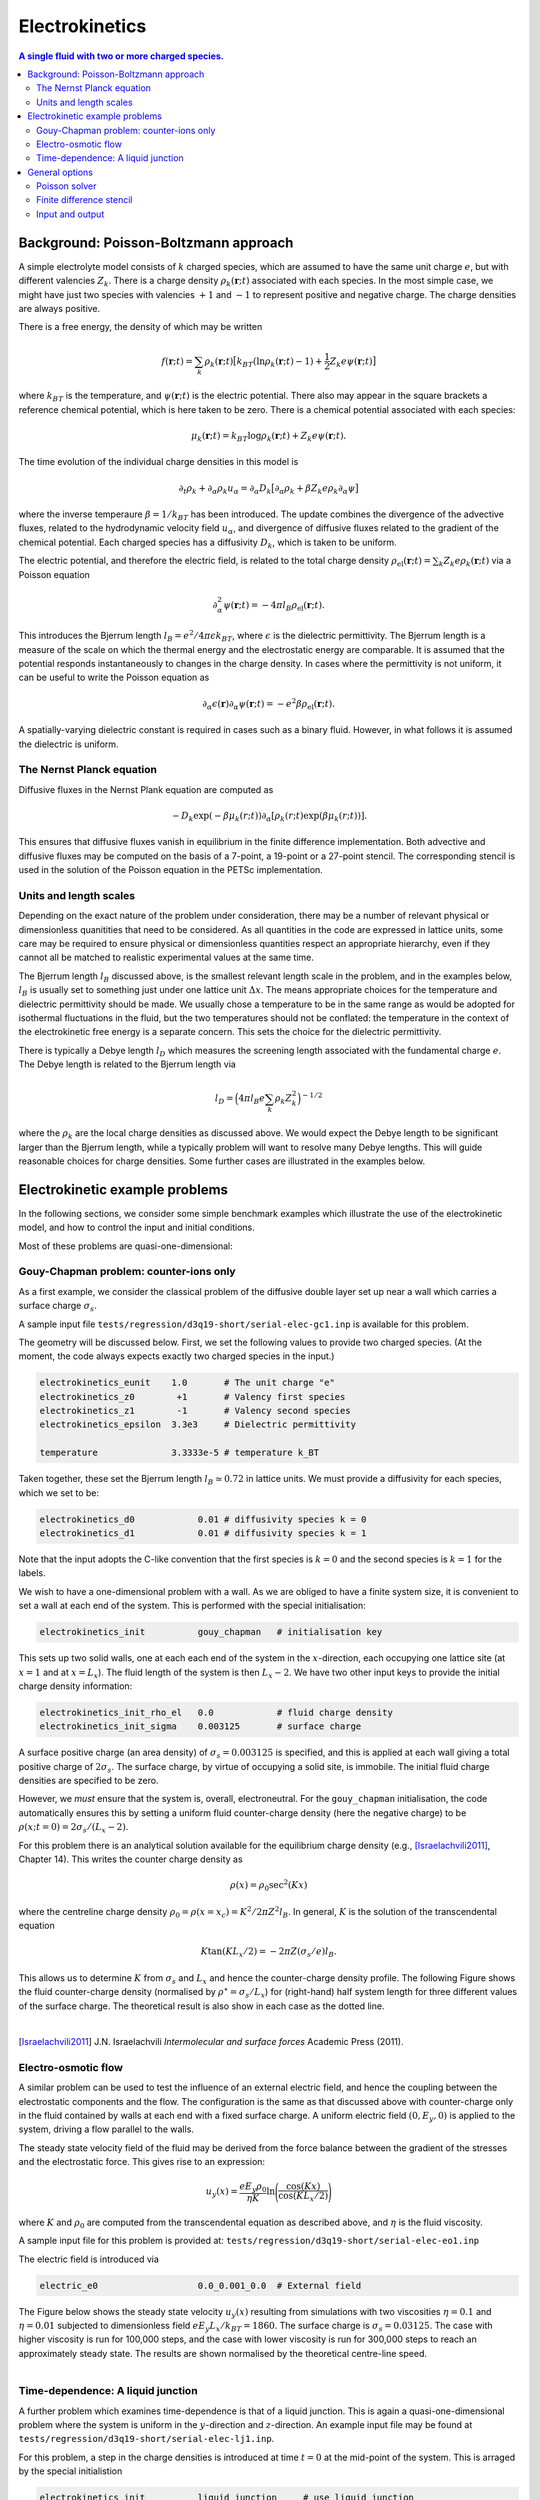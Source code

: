 
Electrokinetics
---------------

.. contents:: A single fluid with two or more charged species.
   :depth: 2
   :local:
   :backlinks: none

Background: Poisson-Boltzmann approach
^^^^^^^^^^^^^^^^^^^^^^^^^^^^^^^^^^^^^^

A simple electrolyte model consists of :math:`k` charged species,
which are assumed to have the same unit charge :math:`e`, but
with different valencies :math:`Z_k`. There is a charge density
:math:`\rho_k(\mathbf{r};t)` associated with each species. In
the most simple case, we might have just two species with
valencies :math:`+1` and :math:`-1` to represent positive and
negative charge. The charge densities are
always positive.

There is a free energy, the density of which may be written

.. math::

   f(\mathbf{r};t) = \sum_k \rho_k(\mathbf{r};t)
   \big[ k_BT (\ln\rho_k(\mathbf{r};t) - 1)
         + \textstyle\frac{1}{2} Z_k e \psi(\mathbf{r};t) \big]

where :math:`k_BT` is the temperature, and :math:`\psi(\mathbf{r};t)` is
the electric potential. There also may appear in the square brackets a
reference chemical potential, which is here taken to be zero. There is a
chemical potential associated with each species:

.. math::

  \mu_k(\mathbf{r};t) = k_BT \log\rho_k(\mathbf{r};t) + Z_k e \psi(\mathbf{r};t).

The time evolution of the individual charge densities in this model is

.. math::

  \partial_t \rho_k + \partial_\alpha \rho_k u_\alpha =
  \partial_\alpha D_k \big[ \partial_\alpha \rho_k +
                             \beta Z_k e \rho_k \partial_\alpha \psi \big]

where the inverse temperaure :math:`\beta = 1/k_BT` has been introduced.
The update combines the divergence of the advective fluxes, related to
the hydrodynamic velocity field :math:`u_\alpha`, and divergence of
diffusive fluxes related to the gradient of the chemical potential.
Each charged species has a diffusivity :math:`D_k`, which is taken
to be uniform.

The electric potential, and therefore the electric field, is related
to the total charge density :math:`\rho_\mathrm{el}(\mathbf{r};t)
= \sum_k Z_k e \rho_k(\mathbf{r};t)`
via a Poisson equation

.. math::

  \partial_\alpha^2 \psi(\mathbf{r};t) = -4\pi l_B \rho_\mathrm{el}(\mathbf{r};t).

This introduces the Bjerrum length :math:`l_B = e^2 / 4\pi\epsilon k_BT`,
where :math:`\epsilon` is the dielectric permittivity. The Bjerrum
length is a measure of the scale on which the thermal energy and the
electrostatic energy are comparable. It is assumed that the potential
responds instantaneously to changes in the charge density. In cases
where the permittivity is not uniform, it can be useful to write the
Poisson equation as

.. math::

  \partial_\alpha \epsilon(\mathbf{r}) \partial_\alpha \psi(\mathbf{r};t) =
  - e^2 \beta \rho_\mathrm{el}(\mathbf{r};t).

A spatially-varying dielectric constant is required in cases such as a
binary fluid. However, in what follows it is assumed the dielectric is
uniform.

The Nernst Planck equation
""""""""""""""""""""""""""

Diffusive fluxes in the Nernst Plank equation are computed as

.. math::

   -D_k \exp(-\beta \mu_k(r;t))
   \partial_\alpha [\rho_k(r;t) \exp(\beta \mu_k(r;t))].

This ensures that diffusive fluxes vanish in equilibrium in the finite
difference implementation.
Both advective and diffusive fluxes may be computed on the basis of a
7-point, a 19-point or a 27-point stencil. The corresponding stencil is used
in the solution of the Poisson equation in the PETSc implementation.


Units and length scales
"""""""""""""""""""""""

Depending on the exact nature of the problem under consideration, there may
be a number of relevant physical or dimensionless quanitities that need to
be considered. As all quantities in the code are expressed in lattice units,
some care may be required to ensure physical or dimensionless quantities
respect an appropriate hierarchy, even if they cannot all be matched to
realistic experimental values at the same time.

The Bjerrum length :math:`l_B` discussed above, is the smallest relevant
length scale in the problem, and in the examples below, :math:`l_B` is
usually set to something just under one lattice unit :math:`\Delta x`.
The means appropriate choices for the temperature and dielectric
permittivity should be made. We usually chose a temperature to be in the
same range as would be adopted for isothermal fluctuations in the fluid,
but the two temperatures should not be conflated: the temperature in the
context of the electrokinetic free energy is a separate concern. This
sets the choice for the dielectric permittivity.

There is typically a Debye length :math:`l_D` which measures the screening
length associated with the fundamental charge :math:`e`. The Debye length
is related to the Bjerrum length via

.. math::

   l_D = \Big( 4\pi l_B e \sum_k \rho_k Z_k^2 \Big)^{-1/2}

where the :math:`\rho_k` are the local charge densities as discussed
above. We would expect the Debye length to be significant larger than
the Bjerrum length,  while a typically problem will want to resolve
many Debye lengths. This will guide reasonable choices for charge
densities. Some further cases are illustrated in the examples below.



Electrokinetic example problems
^^^^^^^^^^^^^^^^^^^^^^^^^^^^^^^

In the following sections, we consider some simple benchmark examples
which illustrate the use of the electrokinetic model, and how to
control the input and initial conditions.

Most of these problems are quasi-one-dimensional:

Gouy-Chapman problem: counter-ions only
"""""""""""""""""""""""""""""""""""""""

As a first example, we consider the classical problem of the diffusive
double layer set up near a wall which carries a surface charge
:math:`\sigma_s`.

A sample input file ``tests/regression/d3q19-short/serial-elec-gc1.inp``
is available for this problem.

The geometry will be discussed below. First, we set the following
values to provide two charged species.
(At the moment, the code always expects exactly two charged species
in the input.)

.. code-block:: none

  electrokinetics_eunit    1.0       # The unit charge "e"
  electrokinetics_z0        +1       # Valency first species
  electrokinetics_z1        -1       # Valency second species
  electrokinetics_epsilon  3.3e3     # Dielectric permittivity

  temperature              3.3333e-5 # temperature k_BT

Taken together, these set the Bjerrum length :math:`l_B \simeq 0.72` in
lattice units. We must provide a diffusivity for each species,
which we set to be:

.. code-block:: none

  electrokinetics_d0            0.01 # diffusivity species k = 0
  electrokinetics_d1            0.01 # diffusivity species k = 1

Note that the input adopts the C-like convention that the first
species is :math:`k= 0` and the second species is :math:`k=1`
for the labels.

We wish to have a one-dimensional problem with a wall. As we are
obliged to have a finite system size, it is convenient to set a
wall at each end of the system. This is performed with the special
initialisation:

.. code-block:: none

  electrokinetics_init          gouy_chapman   # initialisation key

This sets up two solid walls, one at each each end of the system
in the :math:`x`-direction, each occupying one lattice site (at
:math:`x=1` and at :math:`x = L_x`). The fluid length of the system
is then :math:`L_x - 2`. We have two other input keys to provide
the initial charge density information:

.. code-block:: none

  electrokinetics_init_rho_el   0.0            # fluid charge density
  electrokinetics_init_sigma    0.003125       # surface charge

A surface positive charge (an area density) of :math:`\sigma_s = 0.003125`
is specified, and this is applied at each wall giving a total positive
charge of :math:`2\sigma_s`. The surface charge, by virtue of occupying
a solid site, is immobile. The initial fluid charge densities are
specified to be zero.

However, we *must* ensure that the system is, overall, electroneutral.
For the ``gouy_chapman`` initialisation, the code automatically ensures
this by setting a uniform fluid counter-charge density
(here the negative charge) to be :math:`\rho(x;t=0) = 2\sigma_s / (L_x - 2)`.


For this problem there is an analytical solution available
for the equilibrium charge density
(e.g., [Israelachvili2011]_, Chapter 14).
This writes the counter charge density as

.. math::

   \rho(x) = \rho_0 \sec^2(Kx)

where the centreline charge density
:math:`\rho_0 = \rho(x=x_c) = K^2/2\pi Z^2 l_B`. In general, :math:`K`
is the solution of the transcendental equation

.. math::

   K \tan(KL_x/2) = -2\pi Z (\sigma_s/e) l_B.

This allows us to determine :math:`K` from :math:`\sigma_s` and :math:`L_x`
and hence the counter-charge density profile. The following Figure shows
the fluid counter-charge density
(normalised by :math:`\rho^\star = \sigma_s/L_x`)
for (right-hand) half system length for three different values of
the surface charge.
The theoretical result is also show in each case as the dotted line.

.. figure:: counter-charge-only.svg
   :alt: Theoretical and simulated counter charge densities
   :figwidth: 90%
   :align: left

.. [Israelachvili2011] J.N. Israelachvili *Intermolecular and surface forces*
		       Academic Press (2011).

Electro-osmotic flow
""""""""""""""""""""

A similar problem can be used to test the influence of an external
electric field, and hence the coupling between the electrostatic
components and the flow. The configuration
is the same as that discussed above with counter-charge only in the
fluid contained by walls at each end with a fixed surface charge. A uniform
electric field :math:`(0, E_y, 0)` is applied to the system, driving a
flow parallel to the walls.

The steady state velocity field of the fluid may be derived from the
force balance between the gradient of the stresses and the electrostatic
force. This gives rise to an expression:

.. math::

   u_y(x) = \frac{eE_y \rho_0}{\eta K}
            \ln\Bigg(\frac{\cos(Kx)}{\cos(K L_x/2)}\Bigg)

where :math:`K` and :math:`\rho_0` are computed from the transcendental
equation as described above, and :math:`\eta` is the fluid viscosity.

A sample input file for this problem is provided at:
``tests/regression/d3q19-short/serial-elec-eo1.inp``

The electric field is introduced via

.. code-block:: none

  electric_e0                   0.0_0.001_0.0  # External field



The Figure below shows the steady state velocity :math:`u_y(x)` resulting
from simulations with two viscosities :math:`\eta = 0.1`
and :math:`\eta = 0.01` subjected to dimensionless field
:math:`eE_y L_x /k_BT = 1860`. The surface charge is :math:`\sigma_s = 0.03125`.
The case with higher viscosity is run for 100,000 steps, and the case
with lower viscosity is run for 300,000 steps to reach an approximately
steady state. The results are shown normalised by the theoretical centre-line
speed.

.. figure:: electro-osmotic-flow.svg
   :alt: Electro-osmotic flow at two different viscosities
   :figwidth: 95%
   :align: left




Time-dependence: A liquid junction
""""""""""""""""""""""""""""""""""

A further problem which examines time-dependence is that of a liquid junction.
This is again a quasi-one-dimensional problem where the system is
uniform in the :math:`y`-direction  and :math:`z`-direction.
An example input file may be found at
``tests/regression/d3q19-short/serial-elec-lj1.inp``.

For this problem, a step in the charge densities is introduced at time
:math:`t = 0`
at the mid-point of the system. This is arraged by the special initialistion

.. code-block:: none

    electrokinetics_init          liquid_junction     # use liquid junction
    electrokinetics_init_rho_el   0.01                # rho0
    electrokinetics_init_delta_el 0.0002              # delta rho0

We have two charged species with valancies :math:`\pm 1`, which
we will refer to as :math:`\rho_+` and :math:`\rho_{-}`, indicating
the relevant charges. Both charged species are
initialised to :math:`\rho_0 + {\scriptstyle\frac{1}{2}}\delta\rho_0`
in the left half of the system, and to
:math:`\rho_0 - {\scriptstyle\frac{1}{2}}\delta\rho_0`
in the right half of the system. (This ensures overall charge
neutrality). The step is therefore of size :math:`\delta\rho_0`
in each species.

Another key characteristic of the problem is that the two species
have different difffusivities:

.. code-block:: none

    electrokinetics_d0            0.0105
    electrokinetics_d1            0.0095

Again, we will refer to the two diffusivities as :math:`D_+` and
:math:`D_{-}` in what follows.


A theoretical description of this problem has been provided by, e.g.,
Mafe *et al.* [MafeManzanaresPellicer1988]_ . This describes the
separation process which occurs when
the initial step is allowed to evolve. Charges from the region of
higher concentration diffuse into the other half of the system with
lower concentration. Owing to the difference in diffusivity,
the two species migrate at different rates leaving parts of the system
with net charge. This leads to a build-up of a potential difference which
balances the diffusisive flux.

This initial "electric relaxation" occurs on a time scale :math:`\tau_e`,
characterised as a short time scale, with

.. math::

   \tau_e = \frac{\epsilon}{\beta e^2 (D_+ + D_-)\rho_0}.

In this short-time regime the potential difference as a function of time
may be written

.. math::

   \psi(t) \approx \psi_s (1 - e^{-t / \tau_e})

where the saturation potential at times :math:`t >> \tau_e` is

.. math::

   \psi_s = \frac{(D_+ - D_{-})}{\beta e (D_+ + D_{-})}
            \frac{\delta\rho_0}{\rho_0}.

After the initial electric relaxation, the potential difference decreases
slowly again as the charge concentrations become homogeneous throughout
the system. This long-time, or diffusive time scale is characterised by

.. math::

   \tau_d = \frac{L_x^2}{2\pi^2 (D_+ + D_{-})}.

A full solution in the long-time limit is provided by Mafe *et al.*, which
is appropriate in certain conditions. We must have a Debye length
:math:`l_D` which is short
conpared with the system length :math:`L_x`, and the diffusivisties should
be close together in the sense that :math:`(D_+ - D_{-})/(D_+ + D_{-})` is
small compared with unity.
This long-time solution combines the short-time approximation with an
additional term related to the diffusion time:

.. math::

    \psi(t) = \psi_s (1 - e^{-t/\tau_e})
             \Bigg\{ \frac{4}{\pi} \sum_{m=1}^{N} \frac{\sin^3 m\pi/2}{m}
	        \exp(-m^2 t /\tau_d) \Bigg\}.

While a complete discussion of this solution omitted here, it is enough
to note that the upper limit on the number of significant terms in the
sum is estimated by Mafe *et al.* to be :math:`N = L_x/\pi l_D`. This
estimate allows a computation of the theoretical result.

To test the numerical values obtained for the liquid junction problem,
three different cases are considered which differ only in the system
length, and therefore the diffusive time scale :math:`\tau_d`. The
system lengths used are :math:`L_x =` 64, 128 and 256. Two
runs are made in each case: one to examine the short-time regime, and
one to look at the long-time regime.
The maximum and minimum of the potential reported in the standard
output are used to evalaute the potential difference as a function
of time. The resulting potential difference is normalised by the
saturation potential given above. For the short time regime, times
are normalised by the "electric" time scale :math:`\tau_e` (the
same in all cases); for the long time regime, times are normalised
by the diffusive time scale :math:`\tau_d`.

.. figure:: liquid-junction.svg
   :alt: Potential difference as a function of time for the liquid junction
   :figwidth: 95%
   :align: left

Note:

1. For the shortest system size :math:`L_x =` 64, the electric and
   diffusive time scales are not well separated, and the potential
   barely reaches the saturation value before the long-time
   decay sets in.
2. For the long time regime, a fixed number of time steps has been
   used to allow the curves to be distinguished more clearly. The
   collapse of the data to the theoretical value is sound in all
   cases throughout the range (data not shown).

.. [MafeManzanaresPellicer1988] S. Mafe, J.A. Manzanares, and J. Pellicer,
   The charge separation process in non-homogeneous electrolyte solutions,
   *J. Electroanal. Chem.* **241** 57-77 (1988).


General options
^^^^^^^^^^^^^^^

Poisson solver
""""""""""""""

The Poisson equation for the electric potential is solved numerically
by either an in-build successive over-relaxation (SOR) approach, or
using a Krylov method via PETSc. (PETSc must have been included at the
compilation stage for the latter option.)

The type of solver used, and some associated parameters can be
controlled at run time via the following parameters.

.. code-block:: none

    electrokinetics_solver_type    sor       # or "petsc" if available
    electrokinetics_solver_reltol  1.0e-15   # Relative tolerance [1.0e-08]
    electrokinteics_solver_abstol  1.0e-50   # Absolute tolerance [1.0e-15]

The tolerance specifies the size of the residual (based on the
:math:`L_2` norm) at which the iterative solver is deemed to have
converged.

Finite difference stencil
"""""""""""""""""""""""""

The finite difference stencil used in the electrokinetic sector is
controlled at run time by

.. code-block:: none

    electrokinetics_solver_stencil   7     # 7 point stencil [the default]

It is customary to match the stencil with the lattice Boltzmann model
currently in use, although this need not be the case. The weights in
the finite difference stencil are
matched to the standard weights in the lattice Boltzmann basis.
Options for 7-point, 19-point or 27-point stencils exist.


Input and output
""""""""""""""""

File output for electrokinetic properties is via the usual mechanism.
One file is produced to hold the potential (a single scalar value per
lattice site), and one file to hold the charge densities (usually two
per lattice site). An example of output might be:

.. code-block:: none

    -rw-r--r--  1 kevin  staff  49152 Apr 10 16:42 psi-000005000.001-001
    -rw-------  1 kevin  staff    718 Apr 10 16:42 psi-metadata.001-001
    -rw-r--r--  1 kevin  staff  96256 Apr 10 16:42 qsi-000005000.001-001
    -rw-------  1 kevin  staff    718 Apr 10 16:42 qsi-metadata.001-001

The ``psi`` files are the potential, and the ``qsi`` files are the charge
densities. Data files for time step 5000 are shown above. Output is
controlled in the input file via key value pair of the form.

.. code-block:: none

    psi_io_mode                     mpiio    # Manadatory
    psi_io_format                   ascii    # "ascii" or "binary" ["binary"]
    psi_io_report                   no       # Report on output    ["no"]


Both the metadata files associated with the with the electrokinetic
quantities should contain an additional entry in JSON format of the
form:

.. code-block:: none

           "electrokinetics":      {
                "Number of species":    2,
                "Unit charge":  1,
                "Boltzmann factor":     30000,
                "First permittivity":   3300,
                "Second permittivity":  3300,
                "Valencies":    [1, -1],
                "Diffusivities":        [0.01, 0.01],
                "External field":       [0, 0.001, 0],
                "Solver options":       {
                        "Solver type":  "sor",
                        "Maximum iterations":   10000,
                        "Level of verbosity":   0,
                        "Frequency of output":  1000,
                        "Stencil points":       7,
                        "Relative tolerance":   1e-08,
                        "Absolute tolerance":   1e-15
                }

This may be useful for post-processing purposes. See the section on
:ref:`Fluid Output` for further comments on output data formats for
fluid quantities.
